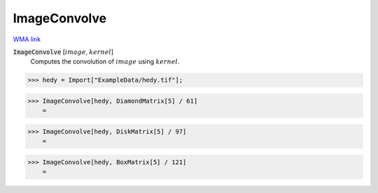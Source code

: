 ImageConvolve
=============

`WMA link <https://reference.wolfram.com/language/ref/ImageConvolve.html>`_


:code:`ImageConvolve` [:math:`image`, :math:`kernel`]
    Computes the convolution of :math:`image` using :math:`kernel`.





>>> hedy = Import["ExampleData/hedy.tif"];


>>> ImageConvolve[hedy, DiamondMatrix[5] / 61]
    =

.. image:: tmpgjaeiyy3.png
    :align: center



>>> ImageConvolve[hedy, DiskMatrix[5] / 97]
    =

.. image:: tmpljimazsj.png
    :align: center



>>> ImageConvolve[hedy, BoxMatrix[5] / 121]
    =

.. image:: tmpu5i7n466.png
    :align: center



